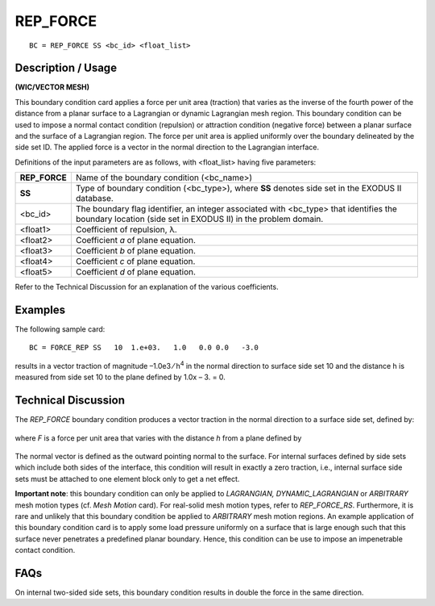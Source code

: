 *************
**REP_FORCE**
*************

::

	BC = REP_FORCE SS <bc_id> <float_list>

-----------------------
**Description / Usage**
-----------------------

**(WIC/VECTOR MESH)**

This boundary condition card applies a force per unit area (traction) that varies as the
inverse of the fourth power of the distance from a planar surface to a Lagrangian or
dynamic Lagrangian mesh region. This boundary condition can be used to impose a
normal contact condition (repulsion) or attraction condition (negative force) between a
planar surface and the surface of a Lagrangian region. The force per unit area is applied
uniformly over the boundary delineated by the side set ID. The applied force is a vector
in the normal direction to the Lagrangian interface.

Definitions of the input parameters are as follows, with <float_list> having five
parameters:

=============== ==================================================================
**REP_FORCE**   Name of the boundary condition (<bc_name>)
**SS**          Type of boundary condition (<bc_type>), where **SS** denotes
                side set in the EXODUS II database.
<bc_id>         The boundary flag identifier, an integer associated with
                <bc_type> that identifies the boundary location (side set in
                EXODUS II) in the problem domain.
<float1>        Coefficient of repulsion, λ.
<float2>        Coefficient *a* of plane equation.
<float3>        Coefficient *b* of plane equation.
<float4>        Coefficient *c* of plane equation.
<float5>        Coefficient *d* of plane equation.
=============== ==================================================================

Refer to the Technical Discussion for an explanation of the various coefficients.

------------
**Examples**
------------

The following sample card:
::

     BC = FORCE_REP SS   10  1.e+03.   1.0   0.0 0.0   -3.0

results in a vector traction of magnitude –1.0e3 ⁄ h\ :sup:`4` in the normal direction to 
surface
side set 10 and the distance h is measured from side set 10 to the plane defined by
1.0x – 3. = 0.

-------------------------
**Technical Discussion**
-------------------------

The *REP_FORCE* boundary condition produces a vector traction in the normal
direction to a surface side set, defined by:

.. figure:: /figures/052_goma_physics.png
	:align: center
	:width: 90%

where *F* is a force per unit area that varies with the distance *h* from a plane defined 
by

.. figure:: /figures/053_goma_physics.png
	:align: center
	:width: 90%

The normal vector is defined as the outward pointing normal to the surface. For internal
surfaces defined by side sets which include both sides of the interface, this condition
will result in exactly a zero traction, i.e., internal surface side sets must be attached 
to one element block only to get a net effect.

**Important note**: this boundary condition can only be applied to *LAGRANGIAN,
DYNAMIC_LAGRANGIAN* or *ARBITRARY* mesh motion types (cf. *Mesh Motion* card).
For real-solid mesh motion types, refer to *REP_FORCE_RS*. Furthermore, it is rare and
unlikely that this boundary condition be applied to *ARBITRARY* mesh motion regions.
An example application of this boundary condition card is to apply some load pressure
uniformly on a surface that is large enough such that this surface never penetrates a
predefined planar boundary. Hence, this condition can be use to impose an
impenetrable contact condition.


--------
**FAQs**
--------

On internal two-sided side sets, this boundary condition results in double the force in
the same direction.


.. 
	TODO - Equations need to replace the images in lines 63 and 70.